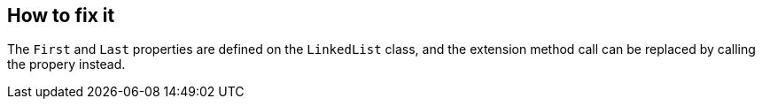 == How to fix it

The `First` and `Last` properties are defined on the `LinkedList` class, and the extension method call can be replaced by calling the propery instead.
